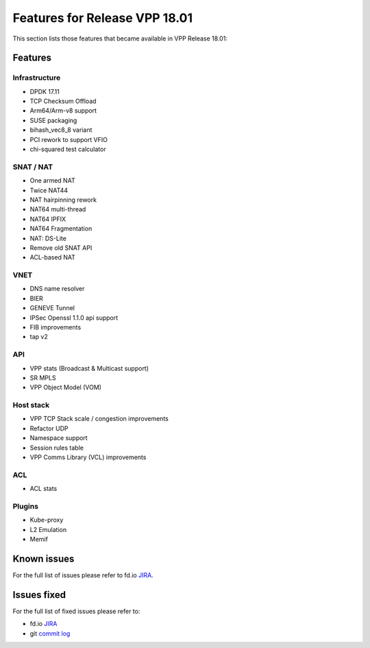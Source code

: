 .. _vpp18.01:

###############################
Features for Release VPP 18.01
###############################

This section lists those features that became available in VPP Release 18.01:

Features
----------

Infrastructure
+++++++++++++++

* DPDK 17.11
* TCP Checksum Offload
* Arm64/Arm-v8 support
* SUSE packaging
* bihash_vec8_8 variant
* PCI rework to support VFIO
* chi-squared test calculator

SNAT / NAT
++++++++++++

* One armed NAT
* Twice NAT44
* NAT hairpinning rework
* NAT64 multi-thread
* NAT64 IPFIX
* NAT64 Fragmentation
* NAT: DS-Lite
* Remove old SNAT API
* ACL-based NAT

VNET 
+++++++
    
* DNS name resolver
* BIER
* GENEVE Tunnel
* IPSec Openssl 1.1.0 api support
* FIB improvements
* tap v2

API
+++++++

* VPP stats (Broadcast & Multicast support)
* SR MPLS
* VPP Object Model (VOM)

Host stack
+++++++++++

* VPP TCP Stack scale / congestion improvements
* Refactor UDP
* Namespace support
* Session rules table
* VPP Comms Library (VCL) improvements


ACL
+++++

* ACL stats

Plugins
++++++++++

* Kube-proxy
* L2 Emulation
* Memif

Known issues
---------------

For the full list of issues please refer to fd.io `JIRA <https://jira.fd.io/>`_.

Issues fixed
--------------

For the full list of fixed issues please refer to:

* fd.io `JIRA <https://jira.fd.io/>`_
* git `commit log <https://git.fd.io/vpp/log/?h=stable/1801>`_



